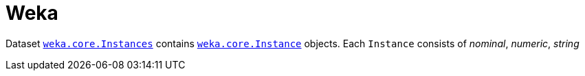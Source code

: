 = Weka
:weka-version: 3.8.5
:weka-docs-url: https://weka.sourceforge.io/doc.stable-3-8/

Dataset {weka-docs-url}weka/core/Instances.html[`weka.core.Instances`] contains {weka-docs-url}weka/core/Instance.html[`weka.core.Instance`] objects.
Each `Instance` consists of _nominal_, _numeric_, _string_ 
